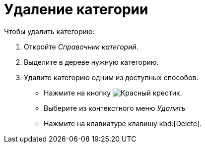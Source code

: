 = Удаление категории

.Чтобы удалить категорию:
. Откройте _Справочник категорий_.
. Выделите в дереве нужную категорию.
. Удалите категорию одним из доступных способов:
+
* Нажмите на кнопку image:buttons/x-red.png[Красный крестик].
* Выберите из контекстного меню _Удалить_
* Нажмите на клавиатуре клавишу kbd:[Delete].
